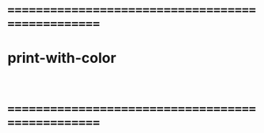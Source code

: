

* ==================================================
* print-with-color
  #+begin_src cicada :tangle print-with-color.cicada
   
  #+end_src
* ==================================================

